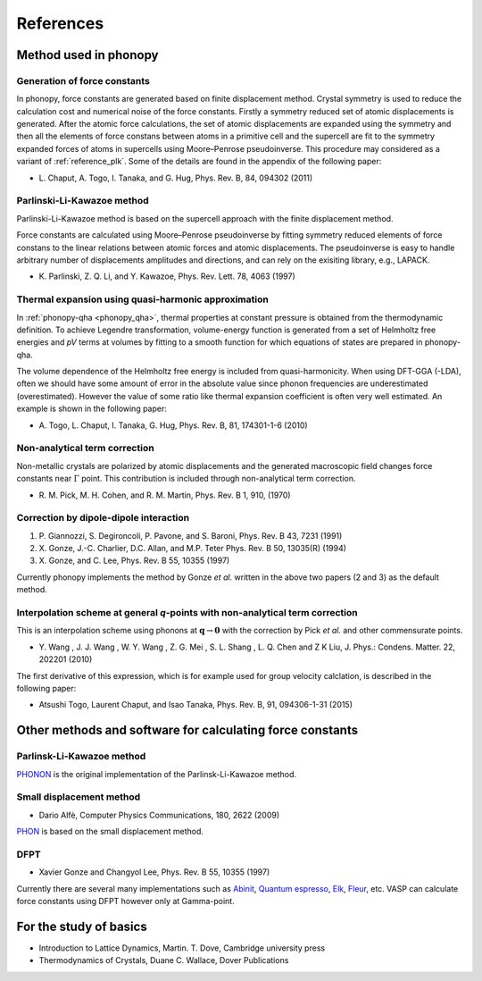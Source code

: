 References
===========

Method used in phonopy
-----------------------

.. _reference_force_constants:

Generation of force constants
^^^^^^^^^^^^^^^^^^^^^^^^^^^^^^

In phonopy, force constants are generated based on finite displacement
method. Crystal symmetry is used to reduce the calculation cost and
numerical noise of the force constants. Firstly a symmetry reduced set
of atomic displacements is generated. After the atomic force
calculations, the set of atomic displacements are expanded using the
symmetry and then all the elements of force constans between atoms in
a primitive cell and the supercell are fit to the symmetry expanded
forces of atoms in supercells using Moore–Penrose pseudoinverse. This
procedure may considered as a variant of :ref:`reference_plk`. Some of
the details are found in the appendix of the following paper:

- \L. Chaput, A. Togo, I. Tanaka, and G. Hug, Phys. Rev. B, 84,
  094302 (2011)

.. _reference_plk:

Parlinski-Li-Kawazoe method
^^^^^^^^^^^^^^^^^^^^^^^^^^^^

Parlinski-Li-Kawazoe method is based on the supercell approach with
the finite displacement method.

Force constants are calculated using Moore–Penrose pseudoinverse by
fitting symmetry reduced elements of force constans to the linear
relations between atomic forces and atomic displacements. The
pseudoinverse is easy to handle arbitrary number of displacements
amplitudes and directions, and can rely on the exisiting library,
e.g., LAPACK.

- \K. Parlinski, Z. Q. Li, and Y. Kawazoe, Phys. Rev. Lett. 78, 4063 (1997)


.. _reference_thermal_expansion:

Thermal expansion using quasi-harmonic approximation
^^^^^^^^^^^^^^^^^^^^^^^^^^^^^^^^^^^^^^^^^^^^^^^^^^^^^

In :ref:`phonopy-qha <phonopy_qha>`, thermal properties at constant
pressure is obtained from the thermodynamic definition.  To achieve
Legendre transformation, volume-energy function is generated from a
set of Helmholtz free energies and *pV* terms at volumes by fitting to
a smooth function for which equations of states are prepared in phonopy-qha.

The volume dependence of the Helmholtz free energy is included from
quasi-harmonicity. When using DFT-GGA (-LDA), often we should have
some amount of error in the absolute value since phonon frequencies
are underestimated (overestimated). However the value of some ratio
like thermal expansion coefficient is often very well estimated. An
example is shown in the following paper:

- \A. Togo, L. Chaput, I. Tanaka, G. Hug, Phys. Rev. B, 81, 174301-1-6 (2010)

.. _reference_NAC:

Non-analytical term correction
^^^^^^^^^^^^^^^^^^^^^^^^^^^^^^^

Non-metallic crystals are polarized by atomic displacements and the
generated macroscopic field changes force constants near
:math:`\Gamma` point. This contribution is included through
non-analytical term correction.

- \R. M. Pick, M. H. Cohen, and R. M. Martin, Phys. Rev. B 1, 910, (1970)

.. _reference_dp_dp_NAC:

Correction by dipole-dipole interaction
^^^^^^^^^^^^^^^^^^^^^^^^^^^^^^^^^^^^^^^^^

1. \P. Giannozzi, S. Degironcoli, P. Pavone, and S. Baroni,
   Phys. Rev. B 43, 7231 (1991)
2. X. Gonze, J.-C. Charlier, D.C. Allan, and M.P. Teter
   Phys. Rev. B 50, 13035(R) (1994)
3. \X. Gonze, and C. Lee, Phys. Rev. B 55, 10355 (1997)

Currently phonopy implements the method by Gonze *et al.* written in the
above two papers (2 and 3) as the default method.

.. _reference_wang_NAC:

Interpolation scheme at general *q*-points with non-analytical term correction
^^^^^^^^^^^^^^^^^^^^^^^^^^^^^^^^^^^^^^^^^^^^^^^^^^^^^^^^^^^^^^^^^^^^^^^^^^^^^^^

This is an interpolation scheme using phonons at
:math:`\mathbf{q}\rightarrow \mathbf{0}` with the correction by Pick
*et al.* and other commensurate points.

- \Y. Wang , J. J. Wang , W. Y. Wang , Z. G. Mei , S. L. Shang , L. Q. Chen and
  Z K Liu, J. Phys.: Condens. Matter. 22, 202201 (2010)

The first derivative of this expression, which is for example used for
group velocity calclation, is described in the following paper:

- Atsushi Togo, Laurent Chaput, and Isao Tanaka, Phys. Rev. B, 91, 094306-1-31 (2015)

Other methods and software for calculating force constants
-----------------------------------------------------------

.. _reference_small_displacement:

Parlinsk-Li-Kawazoe method
^^^^^^^^^^^^^^^^^^^^^^^^^^^^

`PHONON <http://wolf.ifj.edu.pl/phonon/>`_ is the original
implementation of the Parlinsk-Li-Kawazoe method.

Small displacement method
^^^^^^^^^^^^^^^^^^^^^^^^^^^^^

- Dario Alfè, Computer Physics Communications, 180, 2622 (2009)

`PHON <http://www.homepages.ucl.ac.uk/~ucfbdxa/phon/>`_ is based on the
small displacement method.


.. _reference_dfpt:

DFPT
^^^^^^^^^^^^

- Xavier Gonze and Changyol Lee, Phys. Rev. B 55, 10355 (1997)

Currently there are several many implementations such as `Abinit
<http://www.abinit.org/>`_, `Quantum espresso
<http://www.quantum-espresso.org/>`_, `Elk
<http://elk.sourceforge.net/>`_, `Fleur
<https://www.flapw.de/>`_, etc.  VASP can calculate force constants
using DFPT however only at Gamma-point.

For the study of basics
------------------------

- Introduction to Lattice Dynamics, Martin. T. Dove, Cambridge
  university press
- Thermodynamics of Crystals, Duane C. Wallace, Dover Publications
